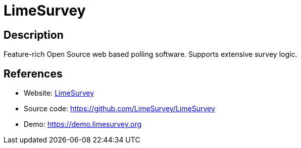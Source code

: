 = LimeSurvey

:Name:          LimeSurvey
:Language:      LimeSurvey
:License:       GPL-2.0
:Topic:         Polls and Events
:Category:      
:Subcategory:   

// END-OF-HEADER. DO NOT MODIFY OR DELETE THIS LINE

== Description

Feature-rich Open Source web based polling software. Supports extensive survey logic.

== References

* Website: https://www.limesurvey.org[LimeSurvey]
* Source code: https://github.com/LimeSurvey/LimeSurvey[https://github.com/LimeSurvey/LimeSurvey]
* Demo: https://demo.limesurvey.org[https://demo.limesurvey.org]
